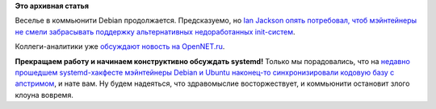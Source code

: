 .. title: Праздник к ним приходит!
.. slug: Праздник-к-ним-приходит
.. date: 2014-10-17 12:01:45
.. tags:
.. category:
.. link:
.. description:
.. type: text
.. author: Peter Lemenkov

**Это архивная статья**


Веселье в коммьюнити Debian продолжается. Предсказуемо, но `Ian Jackson
опять потребовал, чтоб мэйнтейнеры не смели забрасывать поддержку
альтернативных недоработанных
init-систем <http://thread.gmane.org/gmane.linux.debian.devel.vote/17206>`__.

Коллеги-аналитики уже `обсуждают новость на
OpenNET.ru <http://www.opennet.ru/opennews/art.shtml?num=40856>`__.

|image0|
**Прекращаем работу и начинаем конструктивно обсуждать systemd!**
Только мы порадовались, что на `недавно прошедшем systemd-хакфесте
мэйнтейнеры Debian и Ubuntu наконец-то синхронизировали кодовую базу с
апстримом <https://plus.google.com/107564545827215425270/posts/DaDxtzbWWsH>`__,
и нате вам. Ну будем надеяться, что здравомыслие восторжествует, и
коммьюнити остановит злого клоуна вовремя.


.. |image0| image:: http://icdn.lenta.ru/images/2014/10/16/18/20141016183153831/pic_7c9cebb3cfbb79c6f9eb73f205b71afd.jpg
   :target: http://lenta.ru/news/2014/10/16/clowns/
